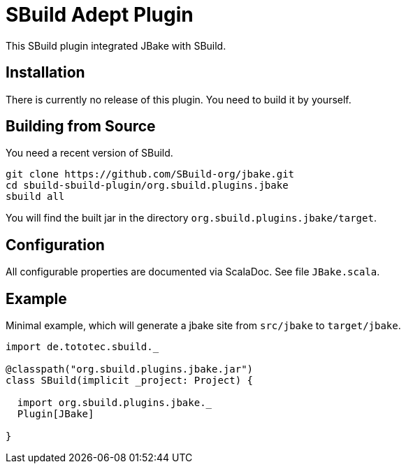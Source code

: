 = SBuild Adept Plugin

This SBuild plugin integrated JBake with SBuild.

== Installation

There is currently no release of this plugin. You need to build it by yourself.

== Building from Source

You need a recent version of SBuild.

----
git clone https://github.com/SBuild-org/jbake.git
cd sbuild-sbuild-plugin/org.sbuild.plugins.jbake
sbuild all
----

You will find the built jar in the directory `org.sbuild.plugins.jbake/target`.

== Configuration

All configurable properties are documented via ScalaDoc. See file `JBake.scala`.

== Example

Minimal example, which will generate a jbake site from `src/jbake` to `target/jbake`.

[source,scala]
----
import de.tototec.sbuild._

@classpath("org.sbuild.plugins.jbake.jar")
class SBuild(implicit _project: Project) {

  import org.sbuild.plugins.jbake._
  Plugin[JBake]

}

